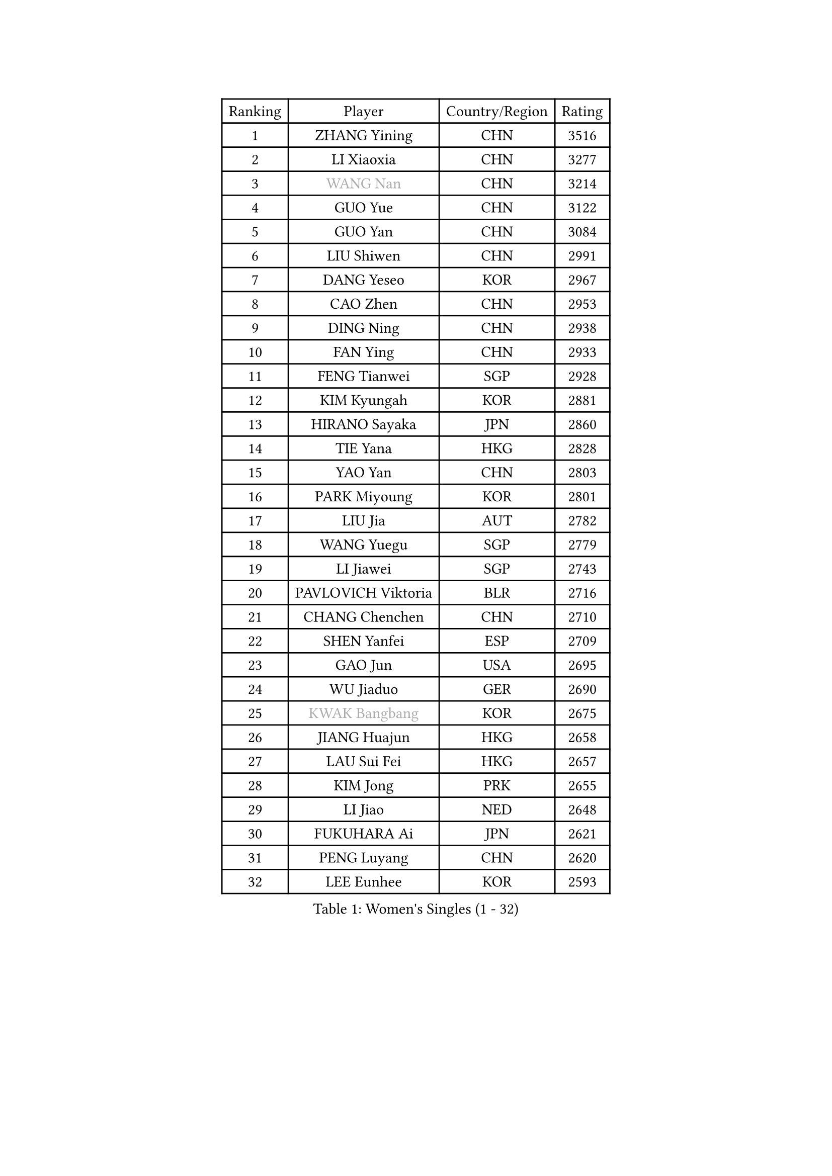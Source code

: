 
#set text(font: ("Courier New", "NSimSun"))
#figure(
  caption: "Women's Singles (1 - 32)",
    table(
      columns: 4,
      [Ranking], [Player], [Country/Region], [Rating],
      [1], [ZHANG Yining], [CHN], [3516],
      [2], [LI Xiaoxia], [CHN], [3277],
      [3], [#text(gray, "WANG Nan")], [CHN], [3214],
      [4], [GUO Yue], [CHN], [3122],
      [5], [GUO Yan], [CHN], [3084],
      [6], [LIU Shiwen], [CHN], [2991],
      [7], [DANG Yeseo], [KOR], [2967],
      [8], [CAO Zhen], [CHN], [2953],
      [9], [DING Ning], [CHN], [2938],
      [10], [FAN Ying], [CHN], [2933],
      [11], [FENG Tianwei], [SGP], [2928],
      [12], [KIM Kyungah], [KOR], [2881],
      [13], [HIRANO Sayaka], [JPN], [2860],
      [14], [TIE Yana], [HKG], [2828],
      [15], [YAO Yan], [CHN], [2803],
      [16], [PARK Miyoung], [KOR], [2801],
      [17], [LIU Jia], [AUT], [2782],
      [18], [WANG Yuegu], [SGP], [2779],
      [19], [LI Jiawei], [SGP], [2743],
      [20], [PAVLOVICH Viktoria], [BLR], [2716],
      [21], [CHANG Chenchen], [CHN], [2710],
      [22], [SHEN Yanfei], [ESP], [2709],
      [23], [GAO Jun], [USA], [2695],
      [24], [WU Jiaduo], [GER], [2690],
      [25], [#text(gray, "KWAK Bangbang")], [KOR], [2675],
      [26], [JIANG Huajun], [HKG], [2658],
      [27], [LAU Sui Fei], [HKG], [2657],
      [28], [KIM Jong], [PRK], [2655],
      [29], [LI Jiao], [NED], [2648],
      [30], [FUKUHARA Ai], [JPN], [2621],
      [31], [PENG Luyang], [CHN], [2620],
      [32], [LEE Eunhee], [KOR], [2593],
    )
  )#pagebreak()

#set text(font: ("Courier New", "NSimSun"))
#figure(
  caption: "Women's Singles (33 - 64)",
    table(
      columns: 4,
      [Ranking], [Player], [Country/Region], [Rating],
      [33], [TOTH Krisztina], [HUN], [2589],
      [34], [WANG Chen], [CHN], [2587],
      [35], [LI Jie], [NED], [2586],
      [36], [LIN Ling], [HKG], [2582],
      [37], [LI Qian], [POL], [2570],
      [38], [YU Mengyu], [SGP], [2558],
      [39], [SUN Beibei], [SGP], [2557],
      [40], [RAO Jingwen], [CHN], [2556],
      [41], [MONTEIRO DODEAN Daniela], [ROU], [2551],
      [42], [WU Xue], [DOM], [2548],
      [43], [SCHALL Elke], [GER], [2545],
      [44], [BOROS Tamara], [CRO], [2535],
      [45], [TASEI Mikie], [JPN], [2534],
      [46], [KOMWONG Nanthana], [THA], [2530],
      [47], [SEOK Hajung], [KOR], [2495],
      [48], [PASKAUSKIENE Ruta], [LTU], [2480],
      [49], [SAMARA Elizabeta], [ROU], [2476],
      [50], [FUKUOKA Haruna], [JPN], [2476],
      [51], [SUH Hyo Won], [KOR], [2473],
      [52], [ISHIGAKI Yuka], [JPN], [2459],
      [53], [STEFANOVA Nikoleta], [ITA], [2455],
      [54], [NI Xia Lian], [LUX], [2452],
      [55], [HIURA Reiko], [JPN], [2446],
      [56], [XIAN Yifang], [FRA], [2434],
      [57], [TIKHOMIROVA Anna], [RUS], [2429],
      [58], [PAVLOVICH Veronika], [BLR], [2421],
      [59], [BARTHEL Zhenqi], [GER], [2416],
      [60], [GANINA Svetlana], [RUS], [2402],
      [61], [FUJINUMA Ai], [JPN], [2400],
      [62], [TAN Wenling], [ITA], [2387],
      [63], [HU Melek], [TUR], [2383],
      [64], [#text(gray, "KOSTROMINA Tatyana")], [BLR], [2376],
    )
  )#pagebreak()

#set text(font: ("Courier New", "NSimSun"))
#figure(
  caption: "Women's Singles (65 - 96)",
    table(
      columns: 4,
      [Ranking], [Player], [Country/Region], [Rating],
      [65], [ODOROVA Eva], [SVK], [2375],
      [66], [POTA Georgina], [HUN], [2375],
      [67], [#text(gray, "PAOVIC Sandra")], [CRO], [2372],
      [68], [JEON Hyekyung], [KOR], [2372],
      [69], [JIA Jun], [CHN], [2369],
      [70], [JEE Minhyung], [AUS], [2361],
      [71], [LI Xue], [FRA], [2357],
      [72], [HUANG Yi-Hua], [TPE], [2353],
      [73], [ERDELJI Anamaria], [SRB], [2353],
      [74], [FUJII Hiroko], [JPN], [2338],
      [75], [LU Yun-Feng], [TPE], [2330],
      [76], [LI Qiangbing], [AUT], [2322],
      [77], [SHAN Xiaona], [GER], [2314],
      [78], [BOLLMEIER Nadine], [GER], [2308],
      [79], [KRAVCHENKO Marina], [ISR], [2304],
      [80], [SIBLEY Kelly], [ENG], [2303],
      [81], [ZHU Fang], [ESP], [2300],
      [82], [SKOV Mie], [DEN], [2295],
      [83], [KONISHI An], [JPN], [2282],
      [84], [ZHANG Rui], [HKG], [2273],
      [85], [ROBERTSON Laura], [GER], [2271],
      [86], [PARTYKA Natalia], [POL], [2266],
      [87], [EKHOLM Matilda], [SWE], [2266],
      [88], [FEHER Gabriela], [SRB], [2259],
      [89], [BILENKO Tetyana], [UKR], [2256],
      [90], [PESOTSKA Margaryta], [UKR], [2255],
      [91], [#text(gray, "JIAO Yongli")], [ESP], [2252],
      [92], [PROKHOROVA Yulia], [RUS], [2248],
      [93], [ISHIKAWA Kasumi], [JPN], [2247],
      [94], [NEGRISOLI Laura], [ITA], [2246],
      [95], [#text(gray, "KOTIKHINA Irina")], [RUS], [2246],
      [96], [#text(gray, "TAN Paey Fern")], [SGP], [2238],
    )
  )#pagebreak()

#set text(font: ("Courier New", "NSimSun"))
#figure(
  caption: "Women's Singles (97 - 128)",
    table(
      columns: 4,
      [Ranking], [Player], [Country/Region], [Rating],
      [97], [MOON Hyunjung], [KOR], [2234],
      [98], [SOLJA Amelie], [AUT], [2231],
      [99], [DVORAK Galia], [ESP], [2227],
      [100], [LOVAS Petra], [HUN], [2227],
      [101], [TIMINA Elena], [NED], [2223],
      [102], [LANG Kristin], [GER], [2212],
      [103], [MOLNAR Cornelia], [CRO], [2211],
      [104], [LAY Jian Fang], [AUS], [2211],
      [105], [YAN Chimei], [SMR], [2205],
      [106], [MOCROUSOV Elena], [MDA], [2202],
      [107], [KIM Junghyun], [KOR], [2199],
      [108], [#text(gray, "KIM Mi Yong")], [PRK], [2198],
      [109], [RAMIREZ Sara], [ESP], [2194],
      [110], [VACENOVSKA Iveta], [CZE], [2194],
      [111], [YU Kwok See], [HKG], [2189],
      [112], [CHENG I-Ching], [TPE], [2187],
      [113], [IVANCAN Irene], [GER], [2183],
      [114], [NTOULAKI Ekaterina], [GRE], [2181],
      [115], [ETSUZAKI Ayumi], [JPN], [2175],
      [116], [FADEEVA Oxana], [RUS], [2173],
      [117], [XU Jie], [POL], [2173],
      [118], [KUZMINA Elena], [RUS], [2170],
      [119], [DRINKHALL Joanna], [ENG], [2166],
      [120], [#text(gray, "TODOROVIC Biljana")], [SLO], [2165],
      [121], [MIAO Miao], [AUS], [2162],
      [122], [KO Somi], [KOR], [2158],
      [123], [GRUNDISCH Carole], [FRA], [2157],
      [124], [STRBIKOVA Renata], [CZE], [2154],
      [125], [KRAMER Tanja], [GER], [2153],
      [126], [KASABOVA Asya], [BUL], [2149],
      [127], [DOLGIKH Maria], [RUS], [2147],
      [128], [#text(gray, "YAN Xiaoshan")], [POL], [2145],
    )
  )